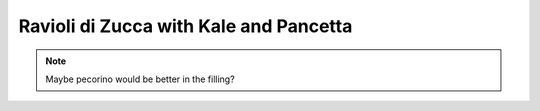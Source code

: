 .. index::
   single: pasta; ravioli

Ravioli di Zucca with Kale and Pancetta
=======================================

.. ingredients::

   For the ravioli:

   - 300 g of pasta all'uovo
   - a butternut squash
   - 1/2 cup breadcrumbs
   - 3/4 cups freshly grated parmigiano
   - 1 finely diced garlic clove
   - some chopped green onions
   - 1 tsp maple syrup
   - salt and pepper to taste

   For the sauce:

   - 100 g pancetta
   - a bunch of kale or swiss chard
   - 1/4 cup cream

.. procedure::

   Bake the peeled and cubed squash in a 350F oven with some oil until soft.
   Blend with the rest of the ingredients, adding the breadcrumbs until a thik consistency is achieved
   (something like ricotta).

   Fill the ravioli (see links in :doc:`Pasta_PastaAllUovo` for shaping).

   Cut the pancetta very thin slices, then make 5 x 3 cm rectangles.
   Put the pancetta in a skillet with a little bit of oil. Slowly warm up the skillet to medium heat.
   Once the pancetta has released enough fat and is slightly crispy, add the kale to the skillet.
   Drop the ravioli in the boiling, salted water, cokk for 2-5 minutes, depending how thick your pasta is.
   One minute before draining them, add the cream to the skillet. Drain the ravioli, and add them to the skillet.
   Cook for another minute, add grated parmigiano and pepper to taste.

.. note::

   Maybe pecorino would be better in the filling?
